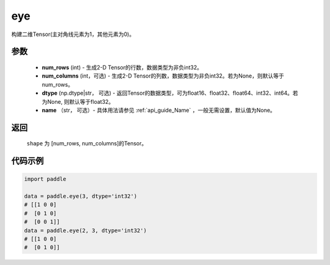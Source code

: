 .. _cn_api_paddle_tensor_eye:

eye
-------------------------------

.. py:function:: paddle.eye(num_rows, num_columns=None, dtype=None, name=None)

构建二维Tensor(主对角线元素为1，其他元素为0)。

参数
::::::::::::

    - **num_rows** (int) - 生成2-D Tensor的行数，数据类型为非负int32。
    - **num_columns** (int，可选) - 生成2-D Tensor的列数，数据类型为非负int32。若为None，则默认等于num_rows。
    - **dtype** (np.dtype|str， 可选) - 返回Tensor的数据类型，可为float16、float32、float64、int32、int64。若为None, 则默认等于float32。
    - **name** （str， 可选）- 具体用法请参见 :ref:`api_guide_Name` ，一般无需设置，默认值为None。

返回
::::::::::::
 ``shape`` 为 [num_rows, num_columns]的Tensor。

代码示例
::::::::::::

.. code-block:: python

    import paddle
    
    data = paddle.eye(3, dtype='int32')
    # [[1 0 0]
    #  [0 1 0]
    #  [0 0 1]]
    data = paddle.eye(2, 3, dtype='int32')
    # [[1 0 0]
    #  [0 1 0]]




